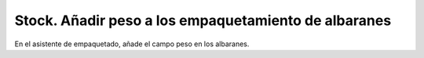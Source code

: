 =====================================================
Stock. Añadir peso a los empaquetamiento de albaranes
=====================================================

En el asistente de empaquetado, añade el campo peso en los albaranes.
